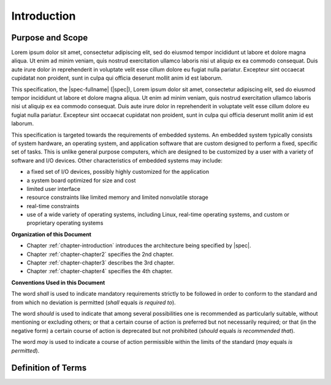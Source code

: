 
.. _chapter-introduction:

Introduction
============

Purpose and Scope
-----------------

Lorem ipsum dolor sit amet, consectetur adipiscing elit, sed do 
eiusmod tempor incididunt ut labore et dolore magna aliqua. Ut 
enim ad minim veniam, quis nostrud exercitation ullamco laboris 
nisi ut aliquip ex ea commodo consequat. Duis aute irure dolor in 
reprehenderit in voluptate velit esse cillum dolore eu fugiat 
nulla pariatur. Excepteur sint occaecat cupidatat non proident, 
sunt in culpa qui officia deserunt mollit anim id est laborum.   

This specification, the |spec-fullname| (|spec|),
Lorem ipsum dolor sit amet, consectetur adipiscing elit, sed do 
eiusmod tempor incididunt ut labore et dolore magna aliqua. Ut 
enim ad minim veniam, quis nostrud exercitation ullamco laboris 
nisi ut aliquip ex ea commodo consequat. Duis aute irure dolor in 
reprehenderit in voluptate velit esse cillum dolore eu fugiat 
nulla pariatur. Excepteur sint occaecat cupidatat non proident, 
sunt in culpa qui officia deserunt mollit anim id est laborum.   

This specification is targeted towards the requirements of embedded
systems. An embedded system typically consists of system hardware, an
operating system, and application software that are custom designed to
perform a fixed, specific set of tasks. This is unlike general purpose
computers, which are designed to be customized by a user with a variety
of software and I/O devices. Other characteristics of embedded systems
may include:

*  a fixed set of I/O devices, possibly highly customized for the
   application
*  a system board optimized for size and cost
*  limited user interface
*  resource constraints like limited memory and limited nonvolatile storage
*  real-time constraints
*  use of a wide variety of operating systems, including Linux,
   real-time operating systems, and custom or proprietary operating
   systems

**Organization of this Document**

* Chapter :ref:`chapter-introduction` introduces the architecture being
  specified by |spec|.
* Chapter :ref:`chapter-chapter2` specifies the 2nd chapter.
* Chapter :ref:`chapter-chapter3` describes the 3rd chapter.
* Chapter :ref:`chapter-chapter4` specifies the 4th chapter.

**Conventions Used in this Document**

The word *shall* is used to indicate mandatory requirements strictly to
be followed in order to conform to the standard and from which no
deviation is permitted (*shall* equals *is required to*).

The word *should* is used to indicate that among several possibilities
one is recommended as particularly suitable, without mentioning or
excluding others; or that a certain course of action is preferred but
not necessarily required; or that (in the negative form) a certain
course of action is deprecated but not prohibited (*should* equals *is
recommended that*).

The word *may* is used to indicate a course of action permissible within
the limits of the standard (*may* equals *is permitted*).


Definition of Terms
-------------------

.. glossary::

   WORD1
       Lorem ipsum dolor sit amet, consectetur adipiscing elit, sed do 
       eiusmod tempor incididunt ut labore et dolore magna aliqua. Ut 
       enim ad minim veniam, quis nostrud exercitation ullamco laboris 
       nisi ut aliquip ex ea commodo consequat. Duis aute irure dolor in 
       reprehenderit in voluptate velit esse cillum dolore eu fugiat 
       nulla pariatur. Excepteur sint occaecat cupidatat non proident, 
       sunt in culpa qui officia deserunt mollit anim id est laborum.   

   WORD2
       Lorem ipsum dolor sit amet, consectetur adipiscing elit, sed do 
       eiusmod tempor incididunt ut labore et dolore magna aliqua. Ut 
       enim ad minim veniam, quis nostrud exercitation ullamco laboris 
       nisi ut aliquip ex ea commodo consequat. Duis aute irure dolor in 
       reprehenderit in voluptate velit esse cillum dolore eu fugiat 
       nulla pariatur. Excepteur sint occaecat cupidatat non proident, 
       sunt in culpa qui officia deserunt mollit anim id est laborum.   

